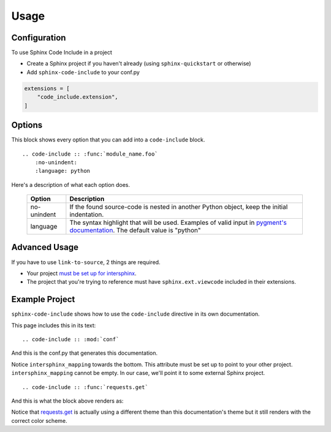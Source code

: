 =====
Usage
=====

Configuration
=============

To use Sphinx Code Include in a project

- Create a Sphinx project if you haven't already (using ``sphinx-quickstart`` or otherwise)
- Add ``sphinx-code-include`` to your conf.py


.. code-block :: python

    extensions = [
        "code_include.extension",
    ]


Options
=======

This block shows every option that you can add into a ``code-include`` block.

::

    .. code-include :: :func:`module_name.foo`
        :no-unindent:
        :language: python

Here's a description of what each option does.

 ============= ==============================================================================================================================
    Option                                                              Description
 ============= ==============================================================================================================================
  no-unindent   If the found source-code is nested in another Python object, keep the initial indentation.
  language      The syntax highlight that will be used. Examples of valid input in `pygment's documentation`_. The default value is "python"
 ============= ==============================================================================================================================

.. TODO talk about the preprocessor function
.. TODO Add "link-to-source"
..
.. Option|Description
.. link-to-source|If the found source-code comes from another Sphinx project, link to that project's source-code.
.. no-unindent|If the found source-code is nested in another Python object, keep the initial indentation.
.. language|The syntax highlight that will be used. Examples of valid input in `pygment's documentation`_. The default value is "python"


Advanced Usage
==============

If you have to use ``link-to-source``, 2 things are required.

- Your project `must be set up for intersphinx`_.
- The project that you're trying to reference must have
  ``sphinx.ext.viewcode`` included in their extensions.


Example Project
===============

``sphinx-code-include`` shows how to use the ``code-include`` directive
in its own documentation.

This page includes this in its text:

::

    .. code-include :: :mod:`conf`


And this is the conf.py that generates this documentation.

.. code-include :: :mod:`conf`


Notice ``intersphinx_mapping`` towards the bottom. This attribute must
be set up to point to your other project. ``intersphinx_mapping`` cannot
be empty. In our case, we'll point it to some external Sphinx project.

::

    .. code-include :: :func:`requests.get`

And this is what the block above renders as:

.. code-include :: :func:`requests.get`

Notice that `requests.get`_ is actually using a different theme than
this documentation's theme but it still renders with the correct color
scheme.


.. _must be set up for intersphinx: http://www.sphinx-doc.org/en/master/usage/extensions/intersphinx.html

.. _pygment's documentation: http://pygments.org/docs/lexers

.. _requests.get: https://requests.kennethreitz.org/en/latest/_modules/requests/api/#get
